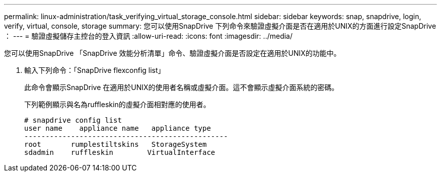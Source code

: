 ---
permalink: linux-administration/task_verifying_virtual_storage_console.html 
sidebar: sidebar 
keywords: snap, snapdrive, login, verify, virtual, console, storage 
summary: 您可以使用SnapDrive 下列命令來驗證虛擬介面是否在適用於UNIX的方面進行設定SnapDrive ： 
---
= 驗證虛擬儲存主控台的登入資訊
:allow-uri-read: 
:icons: font
:imagesdir: ../media/


[role="lead"]
您可以使用SnapDrive 「SnapDrive 效能分析清單」命令、驗證虛擬介面是否設定在適用於UNIX的功能中。

. 輸入下列命令：「SnapDrive flexconfig list」
+
此命令會顯示SnapDrive 在適用於UNIX的使用者名稱或虛擬介面。這不會顯示虛擬介面系統的密碼。

+
下列範例顯示與名為ruffleskin的虛擬介面相對應的使用者。

+
[listing]
----
# snapdrive config list
user name    appliance name   appliance type
------------------------------------------------
root       rumplestiltskins   StorageSystem
sdadmin    ruffleskin	     VirtualInterface
----

